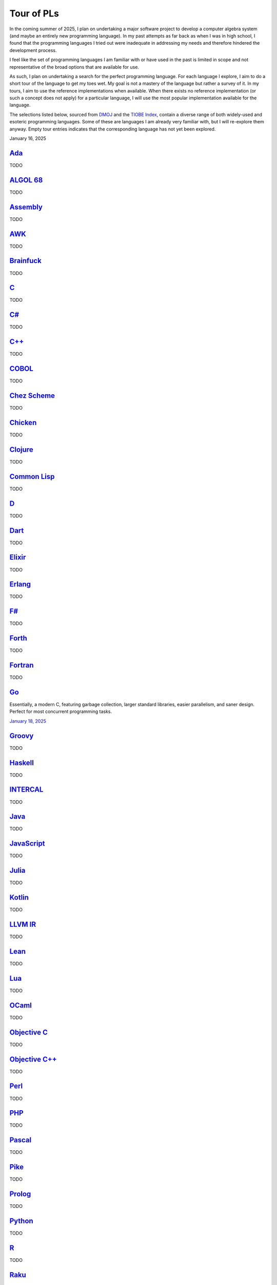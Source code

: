 Tour of PLs
===========

In the coming summer of 2025, I plan on undertaking a major software project to develop a computer algebra system (and maybe an entirely new programming language). In my past attempts as far back as when I was in high school, I found that the programming languages I tried out were inadequate in addressing my needs and therefore hindered the development process.

I feel like the set of programming languages I am familiar with or have used in the past is limited in scope and not representative of the broad options that are available for use.

As such, I plan on undertaking a search for the perfect programming language. For each language I explore, I aim to do a short tour of the language to get my toes wet. My goal is not a mastery of the language but rather a survey of it. In my tours, I aim to use the reference implementations when available. When there exists no reference implementation (or such a concept does not apply) for a particular language, I will use the most popular implementation available for the language.

The selections listed below, sourced from `DMOJ <https://dmoj.ca/runtimes/>`_ and the `TIOBE Index <https://www.tiobe.com/tiobe-index/>`_, contain a diverse range of both widely-used and esoteric programming languages. Some of these are languages I am already very familiar with, but I will re-explore them anyway. Empty tour entries indicates that the corresponding language has not yet been explored.

January 16, 2025

`Ada <https://www.adaic.org/>`_
-------------------------------

TODO

`ALGOL 68 <https://en.wikipedia.org/wiki/ALGOL_68>`_
----------------------------------------------------

TODO

`Assembly <https://en.wikipedia.org/wiki/Assembly_language>`_
-------------------------------------------------------------

TODO

`AWK <https://en.wikipedia.org/wiki/AWK>`_
------------------------------------------

TODO

`Brainfuck <https://brainfuck.org/>`_
-------------------------------------

TODO

`C <https://www.iso.org/standard/82075.html>`_
----------------------------------------------

TODO

`C# <https://learn.microsoft.com/en-us/dotnet/csharp/>`_
--------------------------------------------------------

TODO

`C++ <https://isocpp.org/>`_
----------------------------

TODO

`COBOL <https://en.wikipedia.org/wiki/COBOL>`_
----------------------------------------------

TODO

`Chez Scheme <https://www.scheme.com/>`_
----------------------------------------

TODO

`Chicken <https://www.call-cc.org/>`_
-------------------------------------

TODO

`Clojure <https://clojure.org/>`_
---------------------------------

TODO

`Common Lisp <https://www.sbcl.org/>`_
--------------------------------------

TODO

`D <https://dlang.org/>`_
-------------------------

TODO

`Dart <https://dart.dev/>`_
---------------------------

TODO

`Elixir <https://elixir-lang.org/>`_
------------------------------------

TODO

`Erlang <https://www.erlang.org/>`_
-----------------------------------

TODO

`F# <https://learn.microsoft.com/en-us/dotnet/fsharp/>`_
--------------------------------------------------------

TODO

`Forth <https://forth-standard.org/>`_
--------------------------------------

TODO

`Fortran <https://fortran-lang.org/>`_
--------------------------------------

TODO

`Go <https://go.dev/>`_
-----------------------

Essentially, a modern C, featuring garbage collection, larger standard libraries, easier parallelism, and saner design. Perfect for most concurrent programming tasks.

`January 18, 2025 <https://go.dev/tour/list>`_

`Groovy <https://groovy-lang.org/>`_
------------------------------------

TODO

`Haskell <https://www.haskell.org/>`_
-------------------------------------

TODO

`INTERCAL <https://en.wikipedia.org/wiki/INTERCAL>`_
----------------------------------------------------

TODO

`Java <https://www.java.com/en/>`_
----------------------------------

TODO

`JavaScript <https://ecma-international.org/publications-and-standards/standards/ecma-262/>`_
---------------------------------------------------------------------------------------------

TODO

`Julia <https://julialang.org/>`_
---------------------------------

TODO

`Kotlin <https://kotlinlang.org/>`_
-----------------------------------

TODO

`LLVM IR <https://llvm.org/>`_
------------------------------

TODO

`Lean <https://lean-lang.org/>`_
--------------------------------

TODO

`Lua <https://www.lua.org/>`_
-----------------------------

TODO

`OCaml <https://ocaml.org/>`_
-----------------------------

TODO

`Objective C <https://developer.apple.com/library/archive/documentation/Cocoa/Conceptual/ProgrammingWithObjectiveC/Introduction/Introduction.html>`_
----------------------------------------------------------------------------------------------------------------------------------------------------

TODO

`Objective C++ <https://packages.ubuntu.com/noble/gobjc++>`_
------------------------------------------------------------

TODO

`Perl <https://www.perl.org/>`_
-------------------------------

TODO

`PHP <https://www.php.net/>`_
-----------------------------

TODO

`Pascal <https://www.freepascal.org/>`_
---------------------------------------

TODO

`Pike <https://pike.lysator.liu.se/>`_
--------------------------------------

TODO

`Prolog <https://www.iso.org/standard/21413.html>`_
---------------------------------------------------

TODO

`Python <https://www.python.org/>`_
-----------------------------------

TODO

`R <https://www.r-project.org/>`_
---------------------------------

TODO

`Raku <https://raku.org/>`_
---------------------------

TODO

`Racket <https://racket-lang.org/>`_
------------------------------------

TODO

`Ruby <https://www.ruby-lang.org/en/>`_
---------------------------------------

TODO

`Rust <https://www.rust-lang.org/>`_
------------------------------------

TODO

`Scala <https://www.scala-lang.org/>`_
--------------------------------------

TODO

`Swift <https://developer.apple.com/swift/>`_
---------------------------------------------

TODO

`Tcl <https://www.tcl-lang.org/>`_
----------------------------------

TODO

`Visual Basic <https://learn.microsoft.com/en-us/dotnet/visual-basic/>`_
------------------------------------------------------------------------

TODO

`Zig <https://ziglang.org/>`_
-----------------------------

TODO
